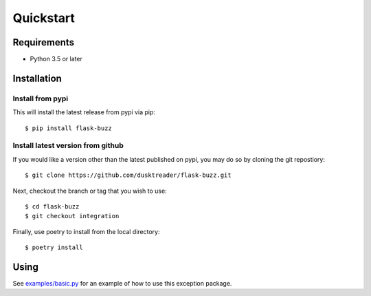 Quickstart
==========

Requirements
------------

* Python 3.5 or later

Installation
------------

Install from pypi
.................
This will install the latest release from pypi via pip::

$ pip install flask-buzz

Install latest version from github
..................................
If you would like a version other than the latest published on pypi, you may
do so by cloning the git repostiory::

$ git clone https://github.com/dusktreader/flask-buzz.git

Next, checkout the branch or tag that you wish to use::

$ cd flask-buzz
$ git checkout integration

Finally, use poetry to install from the local directory::

$ poetry install

Using
-----
See `examples/basic.py
<https://github.com/dusktreader/flask-buzz/tree/master/examples/basic.py>`_
for an example of how to use this exception package.

